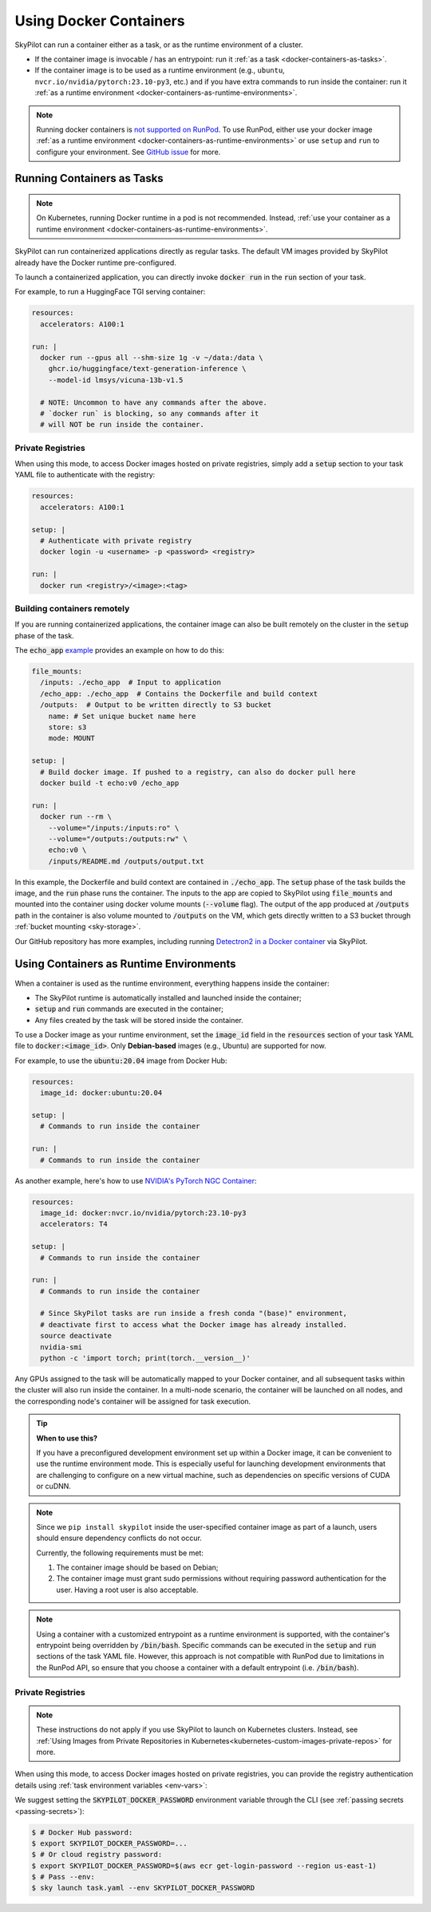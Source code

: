 .. _docker-containers:

Using Docker Containers
=======================

SkyPilot can run a container either as a task, or as the runtime environment of a cluster.

* If the container image is invocable / has an entrypoint: run it :ref:`as a task <docker-containers-as-tasks>`.
* If the container image is to be used as a runtime environment (e.g., ``ubuntu``, ``nvcr.io/nvidia/pytorch:23.10-py3``, etc.) and if you have extra commands to run inside the container: run it :ref:`as a runtime environment <docker-containers-as-runtime-environments>`.

.. note::

    Running docker containers is `not supported on RunPod <https://docs.runpod.io/references/faq#can-i-run-my-own-docker-daemon-on-runpod>`_. To use RunPod, either use your docker image :ref:`as a runtime environment <docker-containers-as-runtime-environments>` or use ``setup`` and ``run`` to configure your environment. See `GitHub issue <https://github.com/skypilot-org/skypilot/issues/3096#issuecomment-2150559797>`_ for more.


.. _docker-containers-as-tasks:

Running Containers as Tasks
---------------------------

.. note::

    On Kubernetes, running Docker runtime in a pod is not recommended. Instead, :ref:`use your container as a runtime environment <docker-containers-as-runtime-environments>`.

SkyPilot can run containerized applications directly as regular tasks. The default VM images provided by SkyPilot already have the Docker runtime pre-configured.

To launch a containerized application, you can directly invoke :code:`docker run` in the :code:`run` section of your task.

For example, to run a HuggingFace TGI serving container:

.. code-block:: yaml

  resources:
    accelerators: A100:1

  run: |
    docker run --gpus all --shm-size 1g -v ~/data:/data \
      ghcr.io/huggingface/text-generation-inference \
      --model-id lmsys/vicuna-13b-v1.5

    # NOTE: Uncommon to have any commands after the above.
    # `docker run` is blocking, so any commands after it
    # will NOT be run inside the container.

Private Registries
^^^^^^^^^^^^^^^^^^

When using this mode, to access Docker images hosted on private registries,
simply add a :code:`setup` section to your task YAML file to authenticate with
the registry:

.. code-block:: yaml

  resources:
    accelerators: A100:1

  setup: |
    # Authenticate with private registry
    docker login -u <username> -p <password> <registry>

  run: |
    docker run <registry>/<image>:<tag>

Building containers remotely
^^^^^^^^^^^^^^^^^^^^^^^^^^^^

If you are running containerized applications, the container image can also be built remotely on the cluster in the :code:`setup` phase of the task.

The :code:`echo_app` `example <https://github.com/skypilot-org/skypilot/tree/master/examples/docker>`_ provides an example on how to do this:

.. code-block:: yaml

  file_mounts:
    /inputs: ./echo_app  # Input to application
    /echo_app: ./echo_app  # Contains the Dockerfile and build context
    /outputs:  # Output to be written directly to S3 bucket
      name: # Set unique bucket name here
      store: s3
      mode: MOUNT

  setup: |
    # Build docker image. If pushed to a registry, can also do docker pull here
    docker build -t echo:v0 /echo_app

  run: |
    docker run --rm \
      --volume="/inputs:/inputs:ro" \
      --volume="/outputs:/outputs:rw" \
      echo:v0 \
      /inputs/README.md /outputs/output.txt

In this example, the Dockerfile and build context are contained in :code:`./echo_app`.
The :code:`setup` phase of the task builds the image, and the :code:`run` phase runs the container.
The inputs to the app are copied to SkyPilot using :code:`file_mounts` and mounted into the container using docker volume mounts (:code:`--volume` flag).
The output of the app produced at :code:`/outputs` path in the container is also volume mounted to :code:`/outputs` on the VM, which gets directly written to a S3 bucket through :ref:`bucket mounting <sky-storage>`.

Our GitHub repository has more examples, including running `Detectron2 in a Docker container <https://github.com/skypilot-org/skypilot/blob/master/examples/detectron2_docker.yaml>`_ via SkyPilot.

.. _docker-containers-as-runtime-environments:

Using Containers as Runtime Environments
----------------------------------------

When a container is used as the runtime environment, everything happens inside the container:

- The SkyPilot runtime is automatically installed and launched inside the container;
- :code:`setup` and :code:`run` commands are executed in the container;
- Any files created by the task will be stored inside the container.

To use a Docker image as your runtime environment, set the :code:`image_id` field in the :code:`resources` section of your task YAML file to :code:`docker:<image_id>`. Only **Debian-based** images (e.g., Ubuntu) are supported for now.

For example, to use the :code:`ubuntu:20.04` image from Docker Hub:

.. code-block:: yaml

  resources:
    image_id: docker:ubuntu:20.04

  setup: |
    # Commands to run inside the container

  run: |
    # Commands to run inside the container

As another example, here's how to use `NVIDIA's PyTorch NGC Container <https://catalog.ngc.nvidia.com/orgs/nvidia/containers/pytorch>`_:

.. code-block:: yaml

  resources:
    image_id: docker:nvcr.io/nvidia/pytorch:23.10-py3
    accelerators: T4

  setup: |
    # Commands to run inside the container

  run: |
    # Commands to run inside the container

    # Since SkyPilot tasks are run inside a fresh conda "(base)" environment,
    # deactivate first to access what the Docker image has already installed.
    source deactivate
    nvidia-smi
    python -c 'import torch; print(torch.__version__)'

Any GPUs assigned to the task will be automatically mapped to your Docker container, and all subsequent tasks within the cluster will also run inside the container. In a multi-node scenario, the container will be launched on all nodes, and the corresponding node's container will be assigned for task execution.

.. tip::

    **When to use this?**

    If you have a preconfigured development environment set up within a Docker
    image, it can be convenient to use the runtime environment mode.  This is
    especially useful for launching development environments that are
    challenging to configure on a new virtual machine, such as dependencies on
    specific versions of CUDA or cuDNN.

.. note::

    Since we ``pip install skypilot`` inside the user-specified container image
    as part of a launch, users should ensure dependency conflicts do not occur.

    Currently, the following requirements must be met:

    1. The container image should be based on Debian;

    2. The container image must grant sudo permissions without requiring password authentication for the user. Having a root user is also acceptable.

.. note::

  Using a container with a customized entrypoint as a runtime environment is
  supported, with the container's entrypoint being overridden by :code:`/bin/bash`.
  Specific commands can be executed in the :code:`setup` and :code:`run` sections
  of the task YAML file. However, this approach is not compatible with RunPod due
  to limitations in the RunPod API, so ensure that you choose a container with a
  default entrypoint (i.e. :code:`/bin/bash`).

Private Registries
^^^^^^^^^^^^^^^^^^

.. note::

    These instructions do not apply if you use SkyPilot to launch on Kubernetes clusters. Instead, see :ref:`Using Images from Private Repositories in Kubernetes<kubernetes-custom-images-private-repos>` for more.

When using this mode, to access Docker images hosted on private registries,
you can provide the registry authentication details using :ref:`task environment variables <env-vars>`:

.. tab-set::

    .. tab-item:: Docker Hub
        :sync: docker-hub-tab

        .. code-block:: yaml

          resources:
            image_id: docker:<user>/<your-docker-hub-repo>:<tag>

          envs:
            # Values used in: docker login -u <user> -p <password> <registry server>
            SKYPILOT_DOCKER_USERNAME: <user>
            SKYPILOT_DOCKER_PASSWORD: <password>
            SKYPILOT_DOCKER_SERVER: docker.io

            # Optional: specify a custom SSH username for accessing the container
            # It's only used by RunPod, as a workaround to set the ssh user for the docker containers.
            SKYPILOT_RUNPOD_DOCKER_USERNAME: <ssh-user>

    .. tab-item:: Cloud Provider Registry (e.g., ECR)
        :sync: csp-registry-tab

        .. code-block:: yaml

          resources:
            image_id: docker:<your-ecr-repo>:<tag>

          envs:
            # Values used in: docker login -u <user> -p <password> <registry server>
            SKYPILOT_DOCKER_USERNAME: AWS
            SKYPILOT_DOCKER_PASSWORD: <password>
            SKYPILOT_DOCKER_SERVER: <your-user-id>.dkr.ecr.<region>.amazonaws.com

We suggest setting the :code:`SKYPILOT_DOCKER_PASSWORD` environment variable through the CLI (see :ref:`passing secrets <passing-secrets>`):

.. code-block:: console

  $ # Docker Hub password:
  $ export SKYPILOT_DOCKER_PASSWORD=...
  $ # Or cloud registry password:
  $ export SKYPILOT_DOCKER_PASSWORD=$(aws ecr get-login-password --region us-east-1)
  $ # Pass --env:
  $ sky launch task.yaml --env SKYPILOT_DOCKER_PASSWORD
